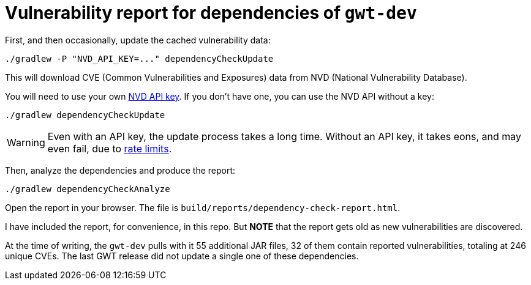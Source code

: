 = Vulnerability report for dependencies of `gwt-dev`

First, and then occasionally, update the cached vulnerability data:

  ./gradlew -P "NVD_API_KEY=..." dependencyCheckUpdate

This will download CVE (Common Vulnerabilities and Exposures) data
from NVD (National Vulnerability Database).

You will need to use your own https://nvd.nist.gov/developers/request-an-api-key[NVD API key].
If you don't have one, you can use the NVD API without a key:

  ./gradlew dependencyCheckUpdate

WARNING: Even with an API key, the update process takes a long time.
Without an API key, it takes eons, and may even fail, due to https://nvd.nist.gov/developers/start-here[rate limits].

Then, analyze the dependencies and produce the report:

  ./gradlew dependencyCheckAnalyze

Open the report in your browser.
The file is `build/reports/dependency-check-report.html`.

I have included the report, for convenience, in this repo.
But **NOTE** that the report gets old as new vulnerabilities are discovered.

At the time of writing, the `gwt-dev` pulls with it 55 additional JAR files,
32 of them contain reported vulnerabilities, totaling at 246 unique CVEs.
The last GWT release did not update a single one of these dependencies.
